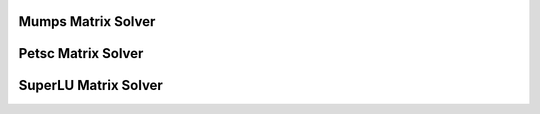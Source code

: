 Mumps Matrix Solver
==============================

.. youtube:: 9LBeSsL_x7Y


.. raw:: html

   <br/><br/><br/><br/><br/><br/><br/><br/><br/><br/><br/><br/><br/><br/><br/><br/><br/><br/><br/><br/><br/><br/><br/><br/><br/><br/>

Petsc Matrix Solver
==============================

.. youtube:: zpV-8PR0CoY


.. raw:: html

   <br/><br/><br/><br/><br/><br/><br/><br/><br/><br/><br/><br/><br/><br/><br/><br/><br/><br/><br/><br/><br/><br/><br/><br/><br/><br/>

SuperLU Matrix Solver
==============================


.. youtube:: I76Sui_FMMs


